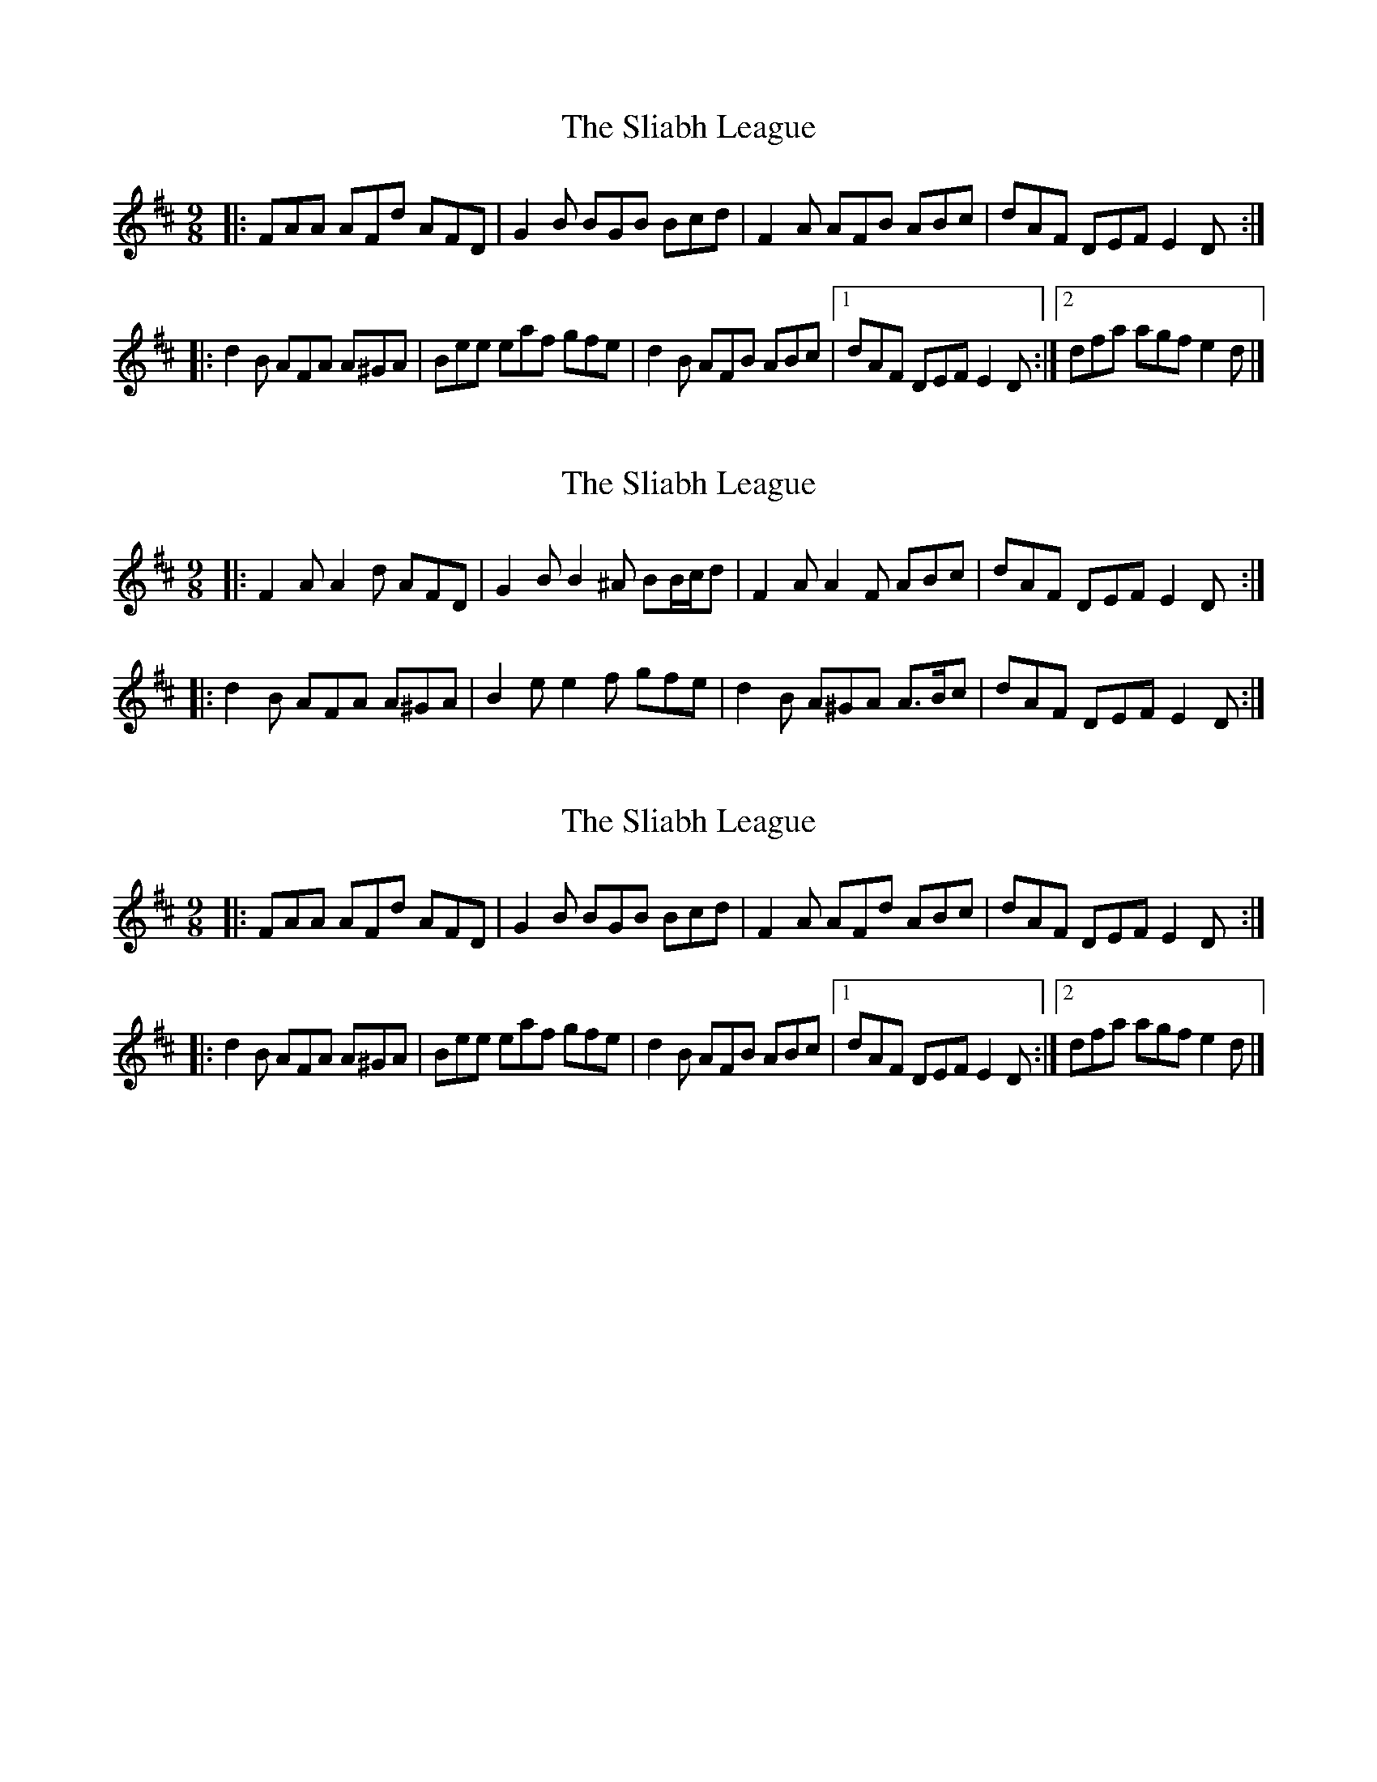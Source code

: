 X: 1
T: Sliabh League, The
Z: ceolachan
S: https://thesession.org/tunes/7519#setting7519
R: slip jig
M: 9/8
L: 1/8
K: Dmaj
|: FAA AFd AFD | G2 B BGB Bcd |\
F2 A AFB ABc | dAF DEF E2 D :|
|: d2 B AFA A^GA | Bee eaf gfe |\
d2 B AFB ABc |1 dAF DEF E2 D :|2 dfa agf e2 d |]
X: 2
T: Sliabh League, The
Z: ceolachan
S: https://thesession.org/tunes/7519#setting18984
R: slip jig
M: 9/8
L: 1/8
K: Dmaj
|: F2 A A2 d AFD | G2 B B2 ^A BB/c/d |\
F2 A A2 F ABc | dAF DEF E2 D :|
|: d2 B AFA A^GA | B2 e e2 f gfe |\
d2 B A^GA A>Bc | dAF DEF E2 D :|
X: 3
T: Sliabh League, The
Z: JACKB
S: https://thesession.org/tunes/7519#setting26035
R: slip jig
M: 9/8
L: 1/8
K: Dmaj
|: FAA AFd AFD | G2 B BGB Bcd |F2 A AFd ABc | dAF DEF E2 D :|
|: d2 B AFA A^GA | Bee eaf gfe |d2 B AFB ABc |1 dAF DEF E2 D :|2 dfa agf e2 d |]
